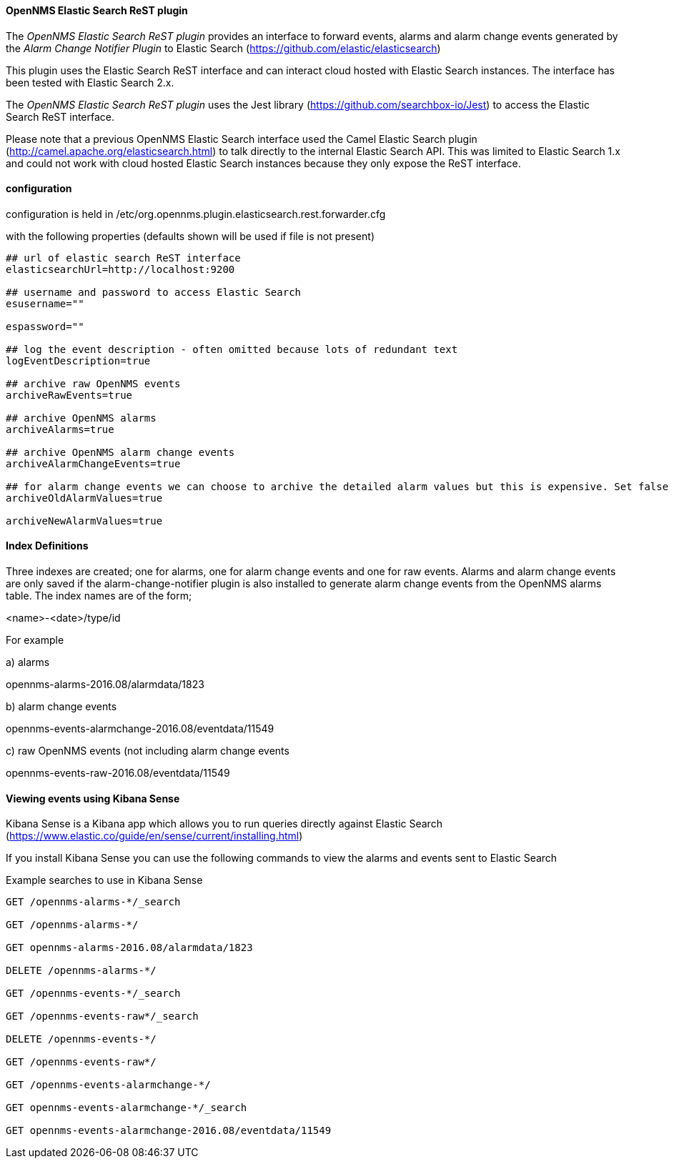 
// Allow GitHub image rendering
:imagesdir: ../../images

==== OpenNMS Elastic Search ReST plugin

The _OpenNMS Elastic Search ReST plugin_ provides an interface to forward events, alarms and alarm change events generated by
 the _Alarm Change Notifier Plugin_ to Elastic Search (https://github.com/elastic/elasticsearch)
 
This plugin uses the Elastic Search ReST interface and can interact cloud hosted with Elastic Search instances. 
The interface has been tested with Elastic Search 2.x. 

The _OpenNMS Elastic Search ReST plugin_ uses the Jest library (https://github.com/searchbox-io/Jest) to access the Elastic Search ReST interface.

Please note that a previous OpenNMS Elastic Search interface used the Camel Elastic Search plugin (http://camel.apache.org/elasticsearch.html)
to talk directly to the internal Elastic Search API. This was limited to Elastic Search 1.x and could not work with cloud hosted Elastic Search
 instances because they only expose the ReST interface.
 
==== configuration

configuration is held in /etc/org.opennms.plugin.elasticsearch.rest.forwarder.cfg

with the following properties (defaults shown will be used if file is not present)

----
## url of elastic search ReST interface
elasticsearchUrl=http://localhost:9200

## username and password to access Elastic Search 
esusername=""

espassword=""

## log the event description - often omitted because lots of redundant text
logEventDescription=true

## archive raw OpenNMS events
archiveRawEvents=true

## archive OpenNMS alarms
archiveAlarms=true

## archive OpenNMS alarm change events
archiveAlarmChangeEvents=true

## for alarm change events we can choose to archive the detailed alarm values but this is expensive. Set false in production.
archiveOldAlarmValues=true

archiveNewAlarmValues=true
----

==== Index Definitions

Three indexes are created; one for alarms, one for alarm change events and one for raw events. 
Alarms and alarm change events are only saved if the alarm-change-notifier plugin is also 
installed to generate alarm change events from the OpenNMS alarms table. 
The index names are of the form;

<name>-<date>/type/id

For example

a) alarms

opennms-alarms-2016.08/alarmdata/1823

b) alarm change events

opennms-events-alarmchange-2016.08/eventdata/11549

c) raw OpenNMS events (not including alarm change events

opennms-events-raw-2016.08/eventdata/11549

==== Viewing events using Kibana Sense 

Kibana Sense is a Kibana app which allows you to run queries directly against Elastic Search
(https://www.elastic.co/guide/en/sense/current/installing.html)

If you install Kibana Sense you can use the following commands to view the alarms and events sent to Elastic Search

Example searches to use in Kibana Sense
----
GET /opennms-alarms-*/_search

GET /opennms-alarms-*/

GET opennms-alarms-2016.08/alarmdata/1823

DELETE /opennms-alarms-*/

GET /opennms-events-*/_search

GET /opennms-events-raw*/_search

DELETE /opennms-events-*/

GET /opennms-events-raw*/

GET /opennms-events-alarmchange-*/

GET opennms-events-alarmchange-*/_search

GET opennms-events-alarmchange-2016.08/eventdata/11549
----
